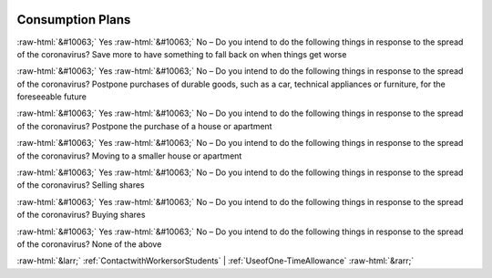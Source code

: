 .. _ConsumptionPlans:

 
 .. role:: raw-html(raw) 
        :format: html 

Consumption Plans
=================
:raw-html:`&#10063;` Yes :raw-html:`&#10063;` No – Do you intend to do the following things in response to the spread of the coronavirus? Save more to have something to fall back on when things get worse

:raw-html:`&#10063;` Yes :raw-html:`&#10063;` No – Do you intend to do the following things in response to the spread of the coronavirus? Postpone purchases of durable goods, such as a car, technical appliances or furniture, for the foreseeable future

:raw-html:`&#10063;` Yes :raw-html:`&#10063;` No – Do you intend to do the following things in response to the spread of the coronavirus? Postpone the purchase of a house or apartment

:raw-html:`&#10063;` Yes :raw-html:`&#10063;` No – Do you intend to do the following things in response to the spread of the coronavirus? Moving to a smaller house or apartment

:raw-html:`&#10063;` Yes :raw-html:`&#10063;` No – Do you intend to do the following things in response to the spread of the coronavirus? Selling shares

:raw-html:`&#10063;` Yes :raw-html:`&#10063;` No – Do you intend to do the following things in response to the spread of the coronavirus? Buying shares

:raw-html:`&#10063;` Yes :raw-html:`&#10063;` No – Do you intend to do the following things in response to the spread of the coronavirus? None of the above



:raw-html:`&larr;` :ref:`ContactwithWorkersorStudents` | :ref:`UseofOne-TimeAllowance` :raw-html:`&rarr;`
